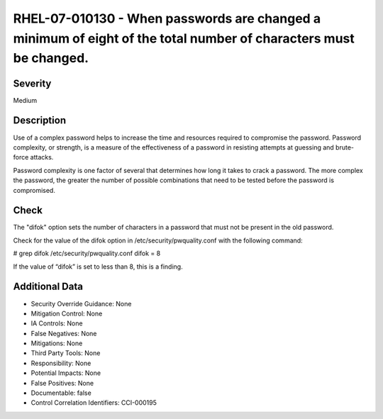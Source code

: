 
RHEL-07-010130 - When passwords are changed a minimum of eight of the total number of characters must be changed.
-----------------------------------------------------------------------------------------------------------------

Severity
~~~~~~~~

Medium

Description
~~~~~~~~~~~

Use of a complex password helps to increase the time and resources required to compromise the password. Password complexity, or strength, is a measure of the effectiveness of a password in resisting attempts at guessing and brute-force attacks.

Password complexity is one factor of several that determines how long it takes to crack a password. The more complex the password, the greater the number of possible combinations that need to be tested before the password is compromised.

Check
~~~~~

The "difok" option sets the number of characters in a password that must not be present in the old password.

Check for the value of the difok option in /etc/security/pwquality.conf with the following command:

# grep difok /etc/security/pwquality.conf 
difok = 8

If the value of “difok” is set to less than 8, this is a finding.

Additional Data
~~~~~~~~~~~~~~~


* Security Override Guidance: None

* Mitigation Control: None

* IA Controls: None

* False Negatives: None

* Mitigations: None

* Third Party Tools: None

* Responsibility: None

* Potential Impacts: None

* False Positives: None

* Documentable: false

* Control Correlation Identifiers: CCI-000195